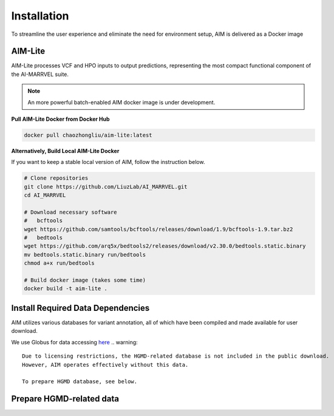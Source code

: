 .. _install:

*************
Installation
*************

To streamline the user experience and eliminate the need for environment setup, AIM is delivered as a Docker image


AIM-Lite
=============
AIM-Lite processes VCF and HPO inputs to output predictions, representing the most compact functional component of the AI-MARRVEL suite.

.. note::

   An more powerful batch-enabled AIM docker image is under development.

**Pull AIM-Lite Docker from Docker Hub**

.. code-block:: bash
    
    docker pull chaozhongliu/aim-lite:latest


**Alternatively, Build Local AIM-Lite Docker**

If you want to keep a stable local version of AIM, follow the instruction below.

.. code-block:: bash
    
    # Clone repositories
    git clone https://github.com/LiuzLab/AI_MARRVEL.git
    cd AI_MARRVEL

    # Download necessary software
    #   bcftools
    wget https://github.com/samtools/bcftools/releases/download/1.9/bcftools-1.9.tar.bz2
    #   bedtools
    wget https://github.com/arq5x/bedtools2/releases/download/v2.30.0/bedtools.static.binary
    mv bedtools.static.binary run/bedtools
    chmod a+x run/bedtools

    # Build docker image (takes some time)
    docker build -t aim-lite .


Install Required Data Dependencies
===================================
AIM utilizes various databases for variant annotation, all of which have been compiled and made available for user download.

We use Globus for data accessing `here <https://app.globus.org/file-manager?origin_id=e229eb48-2a35-4cff-a954-4d5c3ab77c02&origin_path=%2F>`_
.. warning::

   Due to licensing restrictions, the HGMD-related database is not included in the public download. 
   However, AIM operates effectively without this data.

   To prepare HGMD database, see below.


Prepare HGMD-related data
===================================


